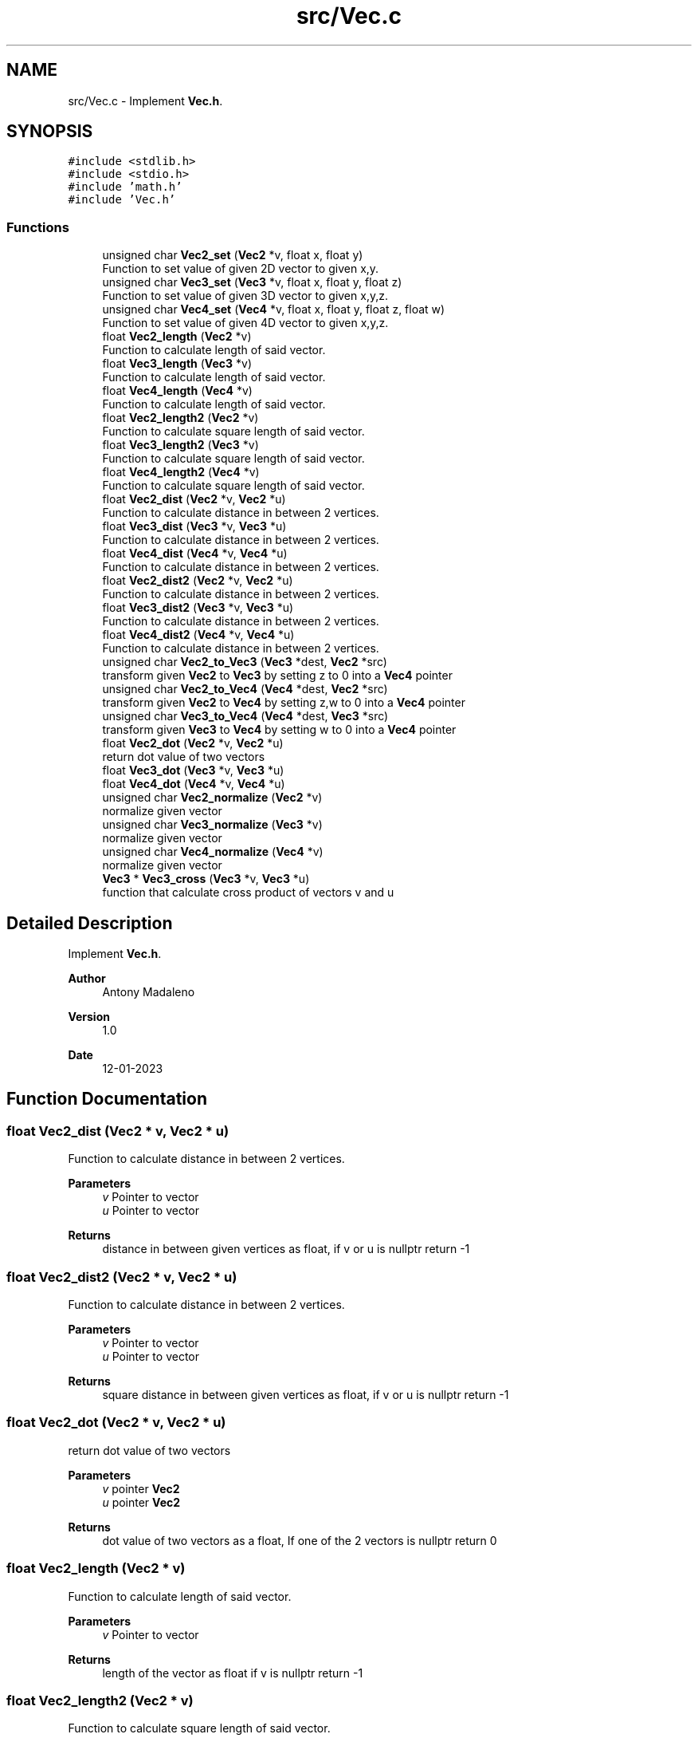 .TH "src/Vec.c" 3 "Fri Jan 13 2023" "Version 1.0" "Project" \" -*- nroff -*-
.ad l
.nh
.SH NAME
src/Vec.c \- Implement \fBVec\&.h\fP\&.  

.SH SYNOPSIS
.br
.PP
\fC#include <stdlib\&.h>\fP
.br
\fC#include <stdio\&.h>\fP
.br
\fC#include 'math\&.h'\fP
.br
\fC#include 'Vec\&.h'\fP
.br

.SS "Functions"

.in +1c
.ti -1c
.RI "unsigned char \fBVec2_set\fP (\fBVec2\fP *v, float x, float y)"
.br
.RI "Function to set value of given 2D vector to given x,y\&. "
.ti -1c
.RI "unsigned char \fBVec3_set\fP (\fBVec3\fP *v, float x, float y, float z)"
.br
.RI "Function to set value of given 3D vector to given x,y,z\&. "
.ti -1c
.RI "unsigned char \fBVec4_set\fP (\fBVec4\fP *v, float x, float y, float z, float w)"
.br
.RI "Function to set value of given 4D vector to given x,y,z\&. "
.ti -1c
.RI "float \fBVec2_length\fP (\fBVec2\fP *v)"
.br
.RI "Function to calculate length of said vector\&. "
.ti -1c
.RI "float \fBVec3_length\fP (\fBVec3\fP *v)"
.br
.RI "Function to calculate length of said vector\&. "
.ti -1c
.RI "float \fBVec4_length\fP (\fBVec4\fP *v)"
.br
.RI "Function to calculate length of said vector\&. "
.ti -1c
.RI "float \fBVec2_length2\fP (\fBVec2\fP *v)"
.br
.RI "Function to calculate square length of said vector\&. "
.ti -1c
.RI "float \fBVec3_length2\fP (\fBVec3\fP *v)"
.br
.RI "Function to calculate square length of said vector\&. "
.ti -1c
.RI "float \fBVec4_length2\fP (\fBVec4\fP *v)"
.br
.RI "Function to calculate square length of said vector\&. "
.ti -1c
.RI "float \fBVec2_dist\fP (\fBVec2\fP *v, \fBVec2\fP *u)"
.br
.RI "Function to calculate distance in between 2 vertices\&. "
.ti -1c
.RI "float \fBVec3_dist\fP (\fBVec3\fP *v, \fBVec3\fP *u)"
.br
.RI "Function to calculate distance in between 2 vertices\&. "
.ti -1c
.RI "float \fBVec4_dist\fP (\fBVec4\fP *v, \fBVec4\fP *u)"
.br
.RI "Function to calculate distance in between 2 vertices\&. "
.ti -1c
.RI "float \fBVec2_dist2\fP (\fBVec2\fP *v, \fBVec2\fP *u)"
.br
.RI "Function to calculate distance in between 2 vertices\&. "
.ti -1c
.RI "float \fBVec3_dist2\fP (\fBVec3\fP *v, \fBVec3\fP *u)"
.br
.RI "Function to calculate distance in between 2 vertices\&. "
.ti -1c
.RI "float \fBVec4_dist2\fP (\fBVec4\fP *v, \fBVec4\fP *u)"
.br
.RI "Function to calculate distance in between 2 vertices\&. "
.ti -1c
.RI "unsigned char \fBVec2_to_Vec3\fP (\fBVec3\fP *dest, \fBVec2\fP *src)"
.br
.RI "transform given \fBVec2\fP to \fBVec3\fP by setting z to 0 into a \fBVec4\fP pointer "
.ti -1c
.RI "unsigned char \fBVec2_to_Vec4\fP (\fBVec4\fP *dest, \fBVec2\fP *src)"
.br
.RI "transform given \fBVec2\fP to \fBVec4\fP by setting z,w to 0 into a \fBVec4\fP pointer "
.ti -1c
.RI "unsigned char \fBVec3_to_Vec4\fP (\fBVec4\fP *dest, \fBVec3\fP *src)"
.br
.RI "transform given \fBVec3\fP to \fBVec4\fP by setting w to 0 into a \fBVec4\fP pointer "
.ti -1c
.RI "float \fBVec2_dot\fP (\fBVec2\fP *v, \fBVec2\fP *u)"
.br
.RI "return dot value of two vectors "
.ti -1c
.RI "float \fBVec3_dot\fP (\fBVec3\fP *v, \fBVec3\fP *u)"
.br
.ti -1c
.RI "float \fBVec4_dot\fP (\fBVec4\fP *v, \fBVec4\fP *u)"
.br
.ti -1c
.RI "unsigned char \fBVec2_normalize\fP (\fBVec2\fP *v)"
.br
.RI "normalize given vector "
.ti -1c
.RI "unsigned char \fBVec3_normalize\fP (\fBVec3\fP *v)"
.br
.RI "normalize given vector "
.ti -1c
.RI "unsigned char \fBVec4_normalize\fP (\fBVec4\fP *v)"
.br
.RI "normalize given vector "
.ti -1c
.RI "\fBVec3\fP * \fBVec3_cross\fP (\fBVec3\fP *v, \fBVec3\fP *u)"
.br
.RI "function that calculate cross product of vectors v and u "
.in -1c
.SH "Detailed Description"
.PP 
Implement \fBVec\&.h\fP\&. 


.PP
\fBAuthor\fP
.RS 4
Antony Madaleno 
.RE
.PP
\fBVersion\fP
.RS 4
1\&.0 
.RE
.PP
\fBDate\fP
.RS 4
12-01-2023 
.RE
.PP

.SH "Function Documentation"
.PP 
.SS "float Vec2_dist (\fBVec2\fP * v, \fBVec2\fP * u)"

.PP
Function to calculate distance in between 2 vertices\&. 
.PP
\fBParameters\fP
.RS 4
\fIv\fP Pointer to vector 
.br
\fIu\fP Pointer to vector 
.RE
.PP
\fBReturns\fP
.RS 4
distance in between given vertices as float, if v or u is nullptr return -1 
.RE
.PP

.SS "float Vec2_dist2 (\fBVec2\fP * v, \fBVec2\fP * u)"

.PP
Function to calculate distance in between 2 vertices\&. 
.PP
\fBParameters\fP
.RS 4
\fIv\fP Pointer to vector 
.br
\fIu\fP Pointer to vector 
.RE
.PP
\fBReturns\fP
.RS 4
square distance in between given vertices as float, if v or u is nullptr return -1 
.RE
.PP

.SS "float Vec2_dot (\fBVec2\fP * v, \fBVec2\fP * u)"

.PP
return dot value of two vectors 
.PP
\fBParameters\fP
.RS 4
\fIv\fP pointer \fBVec2\fP 
.br
\fIu\fP pointer \fBVec2\fP 
.RE
.PP
\fBReturns\fP
.RS 4
dot value of two vectors as a float, If one of the 2 vectors is nullptr return 0 
.RE
.PP

.SS "float Vec2_length (\fBVec2\fP * v)"

.PP
Function to calculate length of said vector\&. 
.PP
\fBParameters\fP
.RS 4
\fIv\fP Pointer to vector 
.RE
.PP
\fBReturns\fP
.RS 4
length of the vector as float if v is nullptr return -1 
.RE
.PP

.SS "float Vec2_length2 (\fBVec2\fP * v)"

.PP
Function to calculate square length of said vector\&. 
.PP
\fBParameters\fP
.RS 4
\fIv\fP Pointer to vector 
.RE
.PP
\fBReturns\fP
.RS 4
length of the vector as float if v is nullptr return -1 
.RE
.PP

.SS "Vec2_normalize (\fBVec2\fP * v)"

.PP
normalize given vector 
.PP
\fBParameters\fP
.RS 4
\fIv\fP pointer to \fBVec2\fP 
.RE
.PP
\fBReturns\fP
.RS 4
0 if v is nullptr else if length of v is not 0 return 1 else return 2 as unsigned char 
.RE
.PP

.SS "unsigned char Vec2_set (\fBVec2\fP * v, float x, float y)"

.PP
Function to set value of given 2D vector to given x,y\&. 
.PP
\fBParameters\fP
.RS 4
\fIv\fP Pointer to vector 
.br
\fIx\fP Float value used to set x value inside vector v 
.br
\fIy\fP Float value used to set y value inside vector v 
.RE
.PP
\fBReturns\fP
.RS 4
0 if v is nullptr, 1 if values are set correctly 
.RE
.PP

.SS "unsigned char Vec2_to_Vec3 (\fBVec3\fP * dest, \fBVec2\fP * src)"

.PP
transform given \fBVec2\fP to \fBVec3\fP by setting z to 0 into a \fBVec4\fP pointer 
.PP
\fBParameters\fP
.RS 4
\fIdest\fP \fBVec3\fP to receipt data 
.br
\fIsrc\fP \fBVec2\fP source to transform 
.RE
.PP
\fBReturns\fP
.RS 4
0 if src is nullptr else 1 
.RE
.PP

.SS "unsigned char Vec2_to_Vec4 (\fBVec4\fP * dest, \fBVec2\fP * src)"

.PP
transform given \fBVec2\fP to \fBVec4\fP by setting z,w to 0 into a \fBVec4\fP pointer 
.PP
\fBParameters\fP
.RS 4
\fIdest\fP \fBVec4\fP to receipt data 
.br
\fIsrc\fP \fBVec2\fP source to transform 
.RE
.PP
\fBReturns\fP
.RS 4
0 if src is nullptr else 1 
.RE
.PP

.SS "\fBVec3\fP * Vec3_cross (\fBVec3\fP * v, \fBVec3\fP * u)"

.PP
function that calculate cross product of vectors v and u 
.PP
\fBParameters\fP
.RS 4
\fIv\fP pointer to \fBVec3\fP 
.br
\fIu\fP pointer to \fBVec3\fP 
.RE
.PP
\fBReturns\fP
.RS 4
pointer to \fBVec3\fP that is the cross product of v,u 
.RE
.PP

.SS "float Vec3_dist (\fBVec3\fP * v, \fBVec3\fP * u)"

.PP
Function to calculate distance in between 2 vertices\&. 
.PP
\fBParameters\fP
.RS 4
\fIv\fP Pointer to vector 
.br
\fIu\fP Pointer to vector 
.RE
.PP
\fBReturns\fP
.RS 4
distance in between given vertices as float, if v or u is nullptr return -1 
.RE
.PP

.SS "float Vec3_dist2 (\fBVec3\fP * v, \fBVec3\fP * u)"

.PP
Function to calculate distance in between 2 vertices\&. 
.PP
\fBParameters\fP
.RS 4
\fIv\fP Pointer to vector 
.br
\fIu\fP Pointer to vector 
.RE
.PP
\fBReturns\fP
.RS 4
square distance in between given vertices as float, if v or u is nullptr return -1 
.RE
.PP

.SS "float Vec3_length (\fBVec3\fP * v)"

.PP
Function to calculate length of said vector\&. 
.PP
\fBParameters\fP
.RS 4
\fIv\fP Pointer to vector 
.RE
.PP
\fBReturns\fP
.RS 4
length of the vector as float if v is nullptr return -1 
.RE
.PP

.SS "float Vec3_length2 (\fBVec3\fP * v)"

.PP
Function to calculate square length of said vector\&. 
.PP
\fBParameters\fP
.RS 4
\fIv\fP Pointer to vector 
.RE
.PP
\fBReturns\fP
.RS 4
length of the vector as float if v is nullptr return -1 
.RE
.PP

.SS "Vec3_normalize (\fBVec3\fP * v)"

.PP
normalize given vector 
.PP
\fBParameters\fP
.RS 4
\fIv\fP pointer to \fBVec3\fP 
.RE
.PP
\fBReturns\fP
.RS 4
0 if v is nullptr else if length of v is not 0 return 1 else return 2 as unsigned char 
.RE
.PP

.SS "unsigned char Vec3_set (\fBVec3\fP * v, float x, float y, float z)"

.PP
Function to set value of given 3D vector to given x,y,z\&. 
.PP
\fBParameters\fP
.RS 4
\fIv\fP Pointer to vector 
.br
\fIx\fP Float value used to set x value inside vector v 
.br
\fIy\fP Float value used to set y value inside vector v 
.br
\fIz\fP Float value used to set z value inside vector v 
.RE
.PP
\fBReturns\fP
.RS 4
0 if v is nullptr, 1 if values are set correctly 
.RE
.PP

.SS "unsigned char Vec3_to_Vec4 (\fBVec4\fP * dest, \fBVec3\fP * src)"

.PP
transform given \fBVec3\fP to \fBVec4\fP by setting w to 0 into a \fBVec4\fP pointer 
.PP
\fBParameters\fP
.RS 4
\fIdest\fP \fBVec4\fP to receipt data 
.br
\fIsrc\fP \fBVec3\fP source to transform 
.RE
.PP
\fBReturns\fP
.RS 4
0 if src is nullptr else 1 
.RE
.PP

.SS "float Vec4_dist (\fBVec4\fP * v, \fBVec4\fP * u)"

.PP
Function to calculate distance in between 2 vertices\&. 
.PP
\fBParameters\fP
.RS 4
\fIv\fP Pointer to vector 
.br
\fIu\fP Pointer to vector 
.RE
.PP
\fBReturns\fP
.RS 4
distance in between given vertices as float, if v or u is nullptr return -1 
.RE
.PP

.SS "float Vec4_dist2 (\fBVec4\fP * v, \fBVec4\fP * u)"

.PP
Function to calculate distance in between 2 vertices\&. 
.PP
\fBParameters\fP
.RS 4
\fIv\fP Pointer to vector 
.br
\fIu\fP Pointer to vector 
.RE
.PP
\fBReturns\fP
.RS 4
square distance in between given vertices as float, if v or u is nullptr return -1 
.RE
.PP

.SS "float Vec4_length (\fBVec4\fP * v)"

.PP
Function to calculate length of said vector\&. 
.PP
\fBParameters\fP
.RS 4
\fIv\fP Pointer to vector 
.RE
.PP
\fBReturns\fP
.RS 4
length of the vector as float if v is nullptr return -1 
.RE
.PP

.SS "float Vec4_length2 (\fBVec4\fP * v)"

.PP
Function to calculate square length of said vector\&. 
.PP
\fBParameters\fP
.RS 4
\fIv\fP Pointer to vector 
.RE
.PP
\fBReturns\fP
.RS 4
length of the vector as float if v is nullptr return -1 
.RE
.PP

.SS "Vec4_normalize (\fBVec4\fP * v)"

.PP
normalize given vector 
.PP
\fBParameters\fP
.RS 4
\fIv\fP pointer to \fBVec4\fP 
.RE
.PP
\fBReturns\fP
.RS 4
0 if v is nullptr else if length of v is not 0 return 1 else return 2 as unsigned char 
.RE
.PP

.SS "unsigned char Vec4_set (\fBVec4\fP * v, float x, float y, float z, float w)"

.PP
Function to set value of given 4D vector to given x,y,z\&. 
.PP
\fBParameters\fP
.RS 4
\fIv\fP Pointer to vector 
.br
\fIx\fP Float value used to set x value inside vector v 
.br
\fIy\fP Float value used to set y value inside vector v 
.br
\fIz\fP Float value used to set z value inside vector v 
.br
\fIw\fP Float value used to set w value inside vector v 
.RE
.PP
\fBReturns\fP
.RS 4
0 if v is nullptr, 1 if values are set correctly 
.RE
.PP

.SH "Author"
.PP 
Generated automatically by Doxygen for Project from the source code\&.
